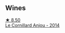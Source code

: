:PROPERTIES:
:ID:                     e5f34ad5-be3a-4997-a3bb-ed51b8b50835
:END:

** Wines
:PROPERTIES:
:ID:                     bd5a3c02-25d1-440f-8653-59c905c56942
:END:

#+begin_export html
<div class="flex-container">
  <a class="flex-item flex-item-left" href="/wines/b23f15d6-d997-4d38-bd77-bc40959699de.html">
    <img class="flex-bottle" src="/images/b2/3f15d6-d997-4d38-bd77-bc40959699de/2021-10-18-21-41-47-34480A54-4F80-46FD-949B-7F1BABBDED2E-1-105-c.webp"></img>
    <section class="h text-small text-lighter">★ 8.50</section>
    <section class="h text-bolder">Le Cornillard Anjou - 2014</section>
  </a>

</div>
#+end_export
